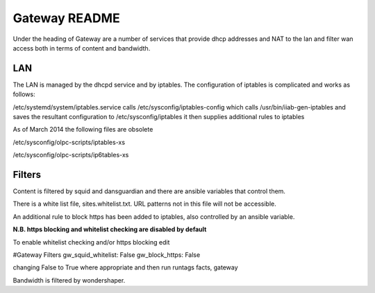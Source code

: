 ==============
Gateway README
==============

Under the heading of Gateway are a number of services that provide dhcp addresses and NAT to the lan 
and filter wan access both in terms of content and bandwidth.

LAN
---

The LAN is managed by the dhcpd service and by iptables.  The configuration of iptables is complicated
and works as follows:

/etc/systemd/system/iptables.service calls 
/etc/sysconfig/iptables-config which calls 
/usr/bin/iiab-gen-iptables
and saves the resultant configuration to /etc/sysconfig/iptables
it then supplies additional rules to iptables

As of March 2014 the following files are obsolete

/etc/sysconfig/olpc-scripts/iptables-xs 

/etc/sysconfig/olpc-scripts/ip6tables-xs

Filters
-------

Content is filtered by squid and dansguardian and there are ansible variables that control them.

There is a white list file, sites.whitelist.txt.  URL patterns not in this file will not be accessible.

An additional rule to block https has been added to iptables, also controlled by an ansible variable.

**N.B. https blocking and whitelist checking are disabled by default**

To enable whitelist checking and/or https blocking edit 

#Gateway Filters
gw_squid_whitelist: False
gw_block_https: False

changing False to True where appropriate and then run runtags facts, gateway 

Bandwidth is filtered by wondershaper.

